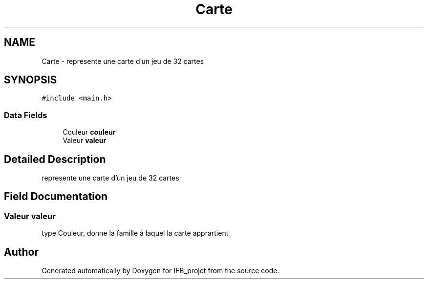 .TH "Carte" 3 "Sun Jun 14 2020" "Version V1.0" "IFB_projet" \" -*- nroff -*-
.ad l
.nh
.SH NAME
Carte \- represente une carte d'un jeu de 32 cartes  

.SH SYNOPSIS
.br
.PP
.PP
\fC#include <main\&.h>\fP
.SS "Data Fields"

.in +1c
.ti -1c
.RI "Couleur \fBcouleur\fP"
.br
.ti -1c
.RI "Valeur \fBvaleur\fP"
.br
.in -1c
.SH "Detailed Description"
.PP 
represente une carte d'un jeu de 32 cartes 
.SH "Field Documentation"
.PP 
.SS "Valeur valeur"
type Couleur, donne la famille à laquel la carte apprartient 

.SH "Author"
.PP 
Generated automatically by Doxygen for IFB_projet from the source code\&.
